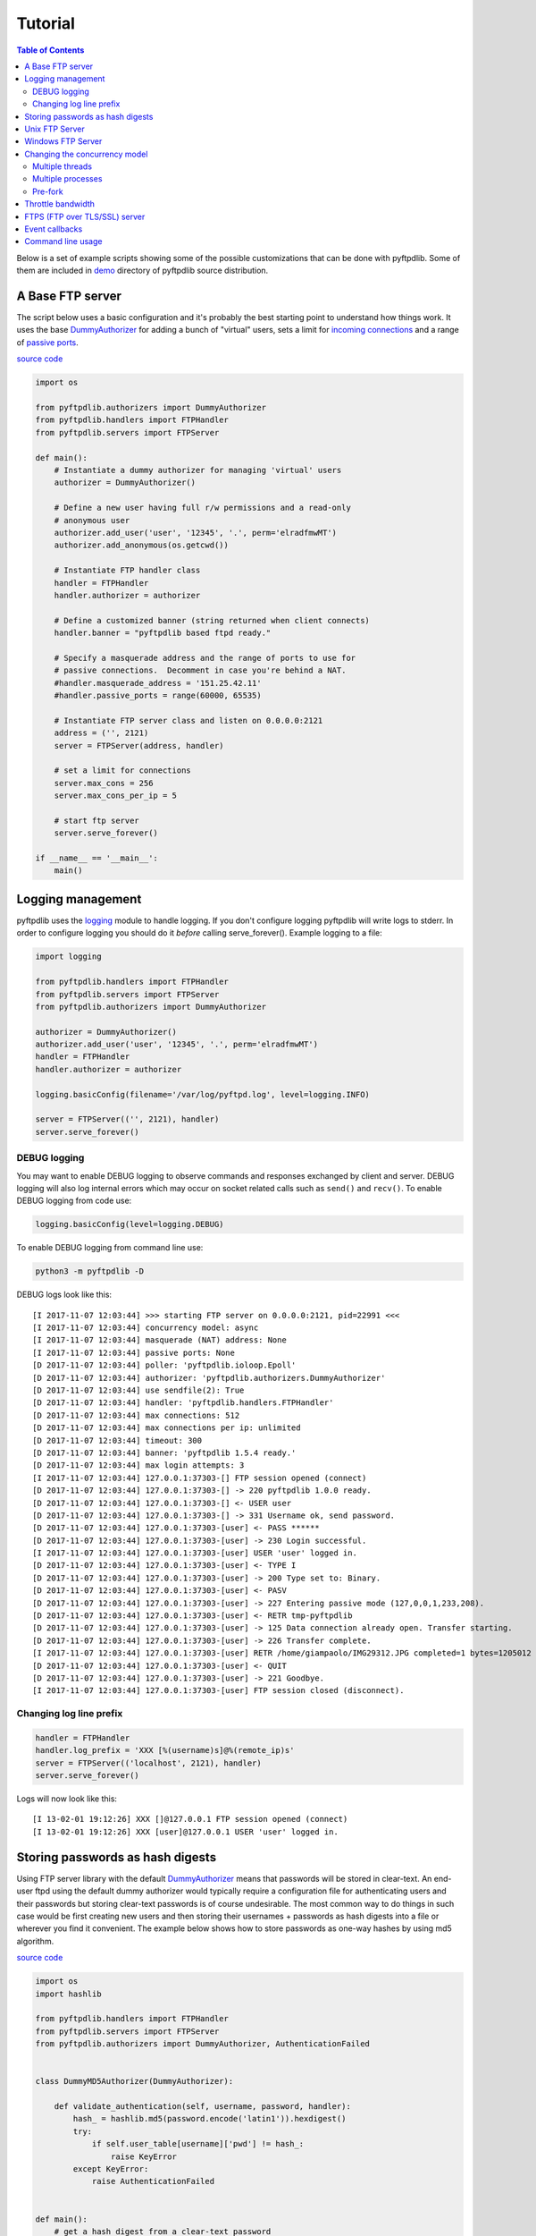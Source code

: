 ========
Tutorial
========

.. contents:: Table of Contents

Below is a set of example scripts showing some of the possible customizations
that can be done with pyftpdlib.  Some of them are included in
`demo <https://github.com/giampaolo/pyftpdlib/blob/master/demo/>`__
directory of pyftpdlib source distribution.

A Base FTP server
=================

The script below uses a basic configuration and it's probably the best
starting point to understand how things work. It uses the base
`DummyAuthorizer <api.html#pyftpdlib.authorizers.DummyAuthorizer>`__
for adding a bunch of "virtual" users, sets a limit for
`incoming connections <api.html#pyftpdlib.servers.FTPServer.max_cons>`__
and a range of `passive ports <api.html#pyftpdlib.handlers.FTPHandler.passive_ports>`__.

`source code <https://github.com/giampaolo/pyftpdlib/blob/master/demo/basic_ftpd.py>`__

.. code-block:: python

    import os

    from pyftpdlib.authorizers import DummyAuthorizer
    from pyftpdlib.handlers import FTPHandler
    from pyftpdlib.servers import FTPServer

    def main():
        # Instantiate a dummy authorizer for managing 'virtual' users
        authorizer = DummyAuthorizer()

        # Define a new user having full r/w permissions and a read-only
        # anonymous user
        authorizer.add_user('user', '12345', '.', perm='elradfmwMT')
        authorizer.add_anonymous(os.getcwd())

        # Instantiate FTP handler class
        handler = FTPHandler
        handler.authorizer = authorizer

        # Define a customized banner (string returned when client connects)
        handler.banner = "pyftpdlib based ftpd ready."

        # Specify a masquerade address and the range of ports to use for
        # passive connections.  Decomment in case you're behind a NAT.
        #handler.masquerade_address = '151.25.42.11'
        #handler.passive_ports = range(60000, 65535)

        # Instantiate FTP server class and listen on 0.0.0.0:2121
        address = ('', 2121)
        server = FTPServer(address, handler)

        # set a limit for connections
        server.max_cons = 256
        server.max_cons_per_ip = 5

        # start ftp server
        server.serve_forever()

    if __name__ == '__main__':
        main()


Logging management
==================

pyftpdlib uses the
`logging <http://docs.python.org/library/logging.html logging>`__
module to handle logging. If you don't configure logging pyftpdlib will write
logs to stderr.
In order to configure logging you should do it *before* calling serve_forever().
Example logging to a file:

.. code-block:: python

    import logging

    from pyftpdlib.handlers import FTPHandler
    from pyftpdlib.servers import FTPServer
    from pyftpdlib.authorizers import DummyAuthorizer

    authorizer = DummyAuthorizer()
    authorizer.add_user('user', '12345', '.', perm='elradfmwMT')
    handler = FTPHandler
    handler.authorizer = authorizer

    logging.basicConfig(filename='/var/log/pyftpd.log', level=logging.INFO)

    server = FTPServer(('', 2121), handler)
    server.serve_forever()

DEBUG logging
^^^^^^^^^^^^^

You may want to enable DEBUG logging to observe commands and responses
exchanged by client and server. DEBUG logging will also log internal errors
which may occur on socket related calls such as ``send()`` and ``recv()``.
To enable DEBUG logging from code use:

.. code-block:: python

    logging.basicConfig(level=logging.DEBUG)

To enable DEBUG logging from command line use:

.. code-block:: bash

    python3 -m pyftpdlib -D

DEBUG logs look like this:

::

    [I 2017-11-07 12:03:44] >>> starting FTP server on 0.0.0.0:2121, pid=22991 <<<
    [I 2017-11-07 12:03:44] concurrency model: async
    [I 2017-11-07 12:03:44] masquerade (NAT) address: None
    [I 2017-11-07 12:03:44] passive ports: None
    [D 2017-11-07 12:03:44] poller: 'pyftpdlib.ioloop.Epoll'
    [D 2017-11-07 12:03:44] authorizer: 'pyftpdlib.authorizers.DummyAuthorizer'
    [D 2017-11-07 12:03:44] use sendfile(2): True
    [D 2017-11-07 12:03:44] handler: 'pyftpdlib.handlers.FTPHandler'
    [D 2017-11-07 12:03:44] max connections: 512
    [D 2017-11-07 12:03:44] max connections per ip: unlimited
    [D 2017-11-07 12:03:44] timeout: 300
    [D 2017-11-07 12:03:44] banner: 'pyftpdlib 1.5.4 ready.'
    [D 2017-11-07 12:03:44] max login attempts: 3
    [I 2017-11-07 12:03:44] 127.0.0.1:37303-[] FTP session opened (connect)
    [D 2017-11-07 12:03:44] 127.0.0.1:37303-[] -> 220 pyftpdlib 1.0.0 ready.
    [D 2017-11-07 12:03:44] 127.0.0.1:37303-[] <- USER user
    [D 2017-11-07 12:03:44] 127.0.0.1:37303-[] -> 331 Username ok, send password.
    [D 2017-11-07 12:03:44] 127.0.0.1:37303-[user] <- PASS ******
    [D 2017-11-07 12:03:44] 127.0.0.1:37303-[user] -> 230 Login successful.
    [I 2017-11-07 12:03:44] 127.0.0.1:37303-[user] USER 'user' logged in.
    [D 2017-11-07 12:03:44] 127.0.0.1:37303-[user] <- TYPE I
    [D 2017-11-07 12:03:44] 127.0.0.1:37303-[user] -> 200 Type set to: Binary.
    [D 2017-11-07 12:03:44] 127.0.0.1:37303-[user] <- PASV
    [D 2017-11-07 12:03:44] 127.0.0.1:37303-[user] -> 227 Entering passive mode (127,0,0,1,233,208).
    [D 2017-11-07 12:03:44] 127.0.0.1:37303-[user] <- RETR tmp-pyftpdlib
    [D 2017-11-07 12:03:44] 127.0.0.1:37303-[user] -> 125 Data connection already open. Transfer starting.
    [D 2017-11-07 12:03:44] 127.0.0.1:37303-[user] -> 226 Transfer complete.
    [I 2017-11-07 12:03:44] 127.0.0.1:37303-[user] RETR /home/giampaolo/IMG29312.JPG completed=1 bytes=1205012 seconds=0.003
    [D 2017-11-07 12:03:44] 127.0.0.1:37303-[user] <- QUIT
    [D 2017-11-07 12:03:44] 127.0.0.1:37303-[user] -> 221 Goodbye.
    [I 2017-11-07 12:03:44] 127.0.0.1:37303-[user] FTP session closed (disconnect).


Changing log line prefix
^^^^^^^^^^^^^^^^^^^^^^^^

.. code-block:: python

    handler = FTPHandler
    handler.log_prefix = 'XXX [%(username)s]@%(remote_ip)s'
    server = FTPServer(('localhost', 2121), handler)
    server.serve_forever()

Logs will now look like this:

::

    [I 13-02-01 19:12:26] XXX []@127.0.0.1 FTP session opened (connect)
    [I 13-02-01 19:12:26] XXX [user]@127.0.0.1 USER 'user' logged in.


Storing passwords as hash digests
=================================

Using FTP server library with the default
`DummyAuthorizer <api.html#pyftpdlib.authorizers.DummyAuthorizer>`__ means that
passwords will be stored in clear-text. An end-user ftpd using the default
dummy authorizer would typically require a configuration file for
authenticating users and their passwords but storing clear-text passwords is of
course undesirable. The most common way to do things in such case would be
first creating new users and then storing their usernames + passwords as hash
digests into a file or wherever you find it convenient. The example below shows
how to store passwords as one-way hashes by using md5 algorithm.

`source code <https://github.com/giampaolo/pyftpdlib/blob/master/demo/md5_ftpd.py>`__

.. code-block:: python

    import os
    import hashlib

    from pyftpdlib.handlers import FTPHandler
    from pyftpdlib.servers import FTPServer
    from pyftpdlib.authorizers import DummyAuthorizer, AuthenticationFailed


    class DummyMD5Authorizer(DummyAuthorizer):

        def validate_authentication(self, username, password, handler):
            hash_ = hashlib.md5(password.encode('latin1')).hexdigest()
            try:
                if self.user_table[username]['pwd'] != hash_:
                    raise KeyError
            except KeyError:
                raise AuthenticationFailed


    def main():
        # get a hash digest from a clear-text password
        password = '12345'
        hash_ = hashlib.md5(password.encode('latin1')).hexdigest()
        authorizer = DummyMD5Authorizer()
        authorizer.add_user('user', hash_, os.getcwd(), perm='elradfmwMT')
        authorizer.add_anonymous(os.getcwd())
        handler = FTPHandler
        handler.authorizer = authorizer
        server = FTPServer(('', 2121), handler)
        server.serve_forever()


    if __name__ == "__main__":
        main()



Unix FTP Server
===============

If you're running a Unix system you may want to configure your ftpd to include
support for "real" users existing on the system and navigate the real
filesystem. The example below uses
`UnixAuthorizer <api.html#pyftpdlib.authorizers.UnixAuthorizer>`__ and
`UnixFilesystem <api.html#pyftpdlib.filesystems.UnixFilesystem>`__
classes to do so.

.. code-block:: python

    from pyftpdlib.handlers import FTPHandler
    from pyftpdlib.servers import FTPServer
    from pyftpdlib.authorizers import UnixAuthorizer
    from pyftpdlib.filesystems import UnixFilesystem

    def main():
        authorizer = UnixAuthorizer(rejected_users=["root"], require_valid_shell=True)
        handler = FTPHandler
        handler.authorizer = authorizer
        handler.abstracted_fs = UnixFilesystem
        server = FTPServer(('', 21), handler)
        server.serve_forever()

    if __name__ == "__main__":
        main()


Windows FTP Server
==================

The following code shows how to implement a basic authorizer for a Windows NT
workstation to authenticate against existing Windows user accounts. This code
requires Mark Hammond's
`pywin32 <http://starship.python.net/crew/mhammond/win32/>`__ extension to be
installed.

`source code <https://github.com/giampaolo/pyftpdlib/blob/master/demo/winnt_ftpd.py>`__

.. code-block:: python

    from pyftpdlib.handlers import FTPHandler
    from pyftpdlib.servers import FTPServer
    from pyftpdlib.authorizers import WindowsAuthorizer

    def main():
        authorizer = WindowsAuthorizer()
        # Use Guest user with empty password to handle anonymous sessions.
        # Guest user must be enabled first, empty password set and profile
        # directory specified.
        #authorizer = WindowsAuthorizer(anonymous_user="Guest", anonymous_password="")
        handler = FTPHandler
        handler.authorizer = authorizer
        server = FTPServer(('', 2121), handler)
        server.serve_forever()

    if __name__ == "__main__":
        main()

.. _changing-the-concurrency-model:

Changing the concurrency model
==============================

By nature pyftpdlib is asynchronous. That means it uses a single process/thread
to handle multiple client connections and file transfers. This is why it is so
fast, lightweight and scalable (see `benchmarks <benchmarks.html>`__). The
async model has one big drawback though: the code cannot contain instructions
which blocks for a long period of time, otherwise the whole FTP server will
hang.
As such the user should avoid calls such as ``time.sleep(3)``, heavy db
queries, etc.  Moreover, there are cases where the async model is not
appropriate, and that is when you're dealing with a particularly slow
filesystem (say a network filesystem such as samba). If the filesystem is slow
(say, a ``open(file, 'r').read(8192)`` takes 2 secs to complete) then you are
stuck.
Starting from version 1.0.0 pyftpdlib can change the concurrency model by using
multiple processes or threads instead.
In technical (internal) terms that means that every time a client connects a
separate thread/process is spawned and internally it will run its own IO loop.
In practical terms this means that you can block as long as you want.
Changing the concurrency module is easy: you just need to import a substitute
for `FTPServer <api.html#pyftpdlib.servers.FTPServer>`__. class:

Multiple threads
^^^^^^^^^^^^^^^^

.. code-block:: python

    from pyftpdlib.handlers import FTPHandler
    from pyftpdlib.servers import ThreadedFTPServer  # <-
    from pyftpdlib.authorizers import DummyAuthorizer

    def main():
        authorizer = DummyAuthorizer()
        authorizer.add_user('user', '12345', '.')
        handler = FTPHandler
        handler.authorizer = authorizer
        server = ThreadedFTPServer(('', 2121), handler)
        server.serve_forever()

    if __name__ == "__main__":
        main()


Multiple processes
^^^^^^^^^^^^^^^^^^

.. code-block:: python

    from pyftpdlib.handlers import FTPHandler
    from pyftpdlib.servers import MultiprocessFTPServer  # <-
    from pyftpdlib.authorizers import DummyAuthorizer

    def main():
        authorizer = DummyAuthorizer()
        authorizer.add_user('user', '12345', '.')
        handler = FTPHandler
        handler.authorizer = authorizer
        server = MultiprocessFTPServer(('', 2121), handler)
        server.serve_forever()

    if __name__ == "__main__":
        main()

.. _pre-fork:

Pre-fork
^^^^^^^^

There also exists a third option (UNIX only): the pre-fork model.
Pre-fork means that a certain number of worker processes are ``spawn()``ed
before starting the server.
Each worker process will keep using a 1-thread, async concurrency model,
handling multiple concurrent connections, but the workload is split.
This way the delay introduced by a blocking function call is amortized and
divided by the number of workers, and thus also the disk I/O latency is
minimized.
Every time a new connection comes in, the parent process will automatically
delegate the connection to one of the subprocesses, so from the app standpoint
this is completely transparent.
As a general rule, it is always a good idea to use this model in production.
The optimal value depends on many factors including (but not limited to) the
number of CPU cores, the number of hard disk drives that store data, and load
pattern. When one is in doubt, setting it to the number of available CPU cores
would be a good start.

.. code-block:: python

    from pyftpdlib.handlers import FTPHandler
    from pyftpdlib.servers import FTPServer
    from pyftpdlib.authorizers import DummyAuthorizer

    def main():
        authorizer = DummyAuthorizer()
        authorizer.add_user('user', '12345', '.')
        handler = FTPHandler
        handler.authorizer = authorizer
        server = FTPServer(('', 2121), handler)
        server.serve_forever(worker_processes=4)  # <-

    if __name__ == "__main__":
        main()

Throttle bandwidth
==================

An important feature for an ftpd is limiting the speed for downloads and
uploads affecting the data channel.
`ThrottledDTPHandler.banner <api.html#pyftpdlib.handlers.ThrottledDTPHandler>`__
can be used to set such limits.
The basic idea behind ``ThrottledDTPHandler`` is to wrap sending and receiving
in a data counter and temporary "sleep" the data channel so that you burst to
no more than x Kb/sec average. When it realizes that more than x Kb in a second
are being transmitted it temporary blocks the transfer for a certain number of
seconds.

.. code-block:: python

    import os

    from pyftpdlib.handlers import FTPHandler, ThrottledDTPHandler
    from pyftpdlib.servers import FTPServer
    from pyftpdlib.authorizers import DummyAuthorizer

    def main():
        authorizer = DummyAuthorizer()
        authorizer.add_user('user', '12345', os.getcwd(), perm='elradfmwMT')
        authorizer.add_anonymous(os.getcwd())

        dtp_handler = ThrottledDTPHandler
        dtp_handler.read_limit = 30720  # 30 Kb/sec (30 * 1024)
        dtp_handler.write_limit = 30720  # 30 Kb/sec (30 * 1024)

        ftp_handler = FTPHandler
        ftp_handler.authorizer = authorizer
        # have the ftp handler use the alternative dtp handler class
        ftp_handler.dtp_handler = dtp_handler

        server = FTPServer(('', 2121), ftp_handler)
        server.serve_forever()

    if __name__ == '__main__':
        main()


FTPS (FTP over TLS/SSL) server
==============================

Starting from version 0.6.0 pyftpdlib finally includes full FTPS support
implementing both TLS and SSL protocols and *AUTH*, *PBSZ* and *PROT* commands
as defined in `RFC-4217 <http://www.ietf.org/rfc/rfc4217.txt>`__. This has been
implemented by using `PyOpenSSL <http://pypi.python.org/pypi/pyOpenSSL>`__
module, which is required in order to run the code below.
`TLS_FTPHandler <api.html#pyftpdlib.handlers.TLS_FTPHandler>`__
class requires at least a ``certfile`` to be specified and optionally a
``keyfile``.
`Apache FAQs <https://httpd.apache.org/docs/2.4/ssl/ssl_faq.html#selfcert>`__ provide
instructions on how to generate them. If you don't care about having your
personal self-signed certificates you can use the one in the demo directory
which include both and is available
`here <https://github.com/giampaolo/pyftpdlib/blob/master/demo/keycert.pem>`__.

`source code <https://github.com/giampaolo/pyftpdlib/blob/master/demo/tls_ftpd.py>`__

.. code-block:: python

    """
    An RFC-4217 asynchronous FTPS server supporting both SSL and TLS.
    Requires PyOpenSSL module (http://pypi.python.org/pypi/pyOpenSSL).
    """

    from pyftpdlib.servers import FTPServer
    from pyftpdlib.authorizers import DummyAuthorizer
    from pyftpdlib.handlers import TLS_FTPHandler

    def main():
        authorizer = DummyAuthorizer()
        authorizer.add_user('user', '12345', '.', perm='elradfmwMT')
        authorizer.add_anonymous('.')
        handler = TLS_FTPHandler
        handler.certfile = 'keycert.pem'
        handler.authorizer = authorizer
        # requires SSL for both control and data channel
        #handler.tls_control_required = True
        #handler.tls_data_required = True
        server = FTPServer(('', 21), handler)
        server.serve_forever()

    if __name__ == '__main__':
        main()


Event callbacks
===============

A small example which shows how to use callback methods via
`FTPHandler <api.html#pyftpdlib.handlers.FTPHandler>`__ subclassing:

.. code-block:: python

    from pyftpdlib.handlers import FTPHandler
    from pyftpdlib.servers import FTPServer
    from pyftpdlib.authorizers import DummyAuthorizer


    class MyHandler(FTPHandler):

        def on_connect(self):
            print "%s:%s connected" % (self.remote_ip, self.remote_port)

        def on_disconnect(self):
            # do something when client disconnects
            pass

        def on_login(self, username):
            # do something when user login
            pass

        def on_logout(self, username):
            # do something when user logs out
            pass

        def on_file_sent(self, file):
            # do something when a file has been sent
            pass

        def on_file_received(self, file):
            # do something when a file has been received
            pass

        def on_incomplete_file_sent(self, file):
            # do something when a file is partially sent
            pass

        def on_incomplete_file_received(self, file):
            # remove partially uploaded files
            import os
            os.remove(file)


    def main():
        authorizer = DummyAuthorizer()
        authorizer.add_user('user', '12345', homedir='.', perm='elradfmwMT')
        authorizer.add_anonymous(homedir='.')

        handler = MyHandler
        handler.authorizer = authorizer
        server = FTPServer(('', 2121), handler)
        server.serve_forever()

    if __name__ == "__main__":
        main()


Command line usage
==================

Starting from version 0.6.0 pyftpdlib can be run as a simple stand-alone server
via Python's -m option, which is particularly useful when you want to quickly
share a directory. Some examples.
Anonymous FTPd sharing current directory:

.. code-block:: sh

    $ python3 -m pyftpdlib
    [I 13-04-09 17:55:18] >>> starting FTP server on 0.0.0.0:2121, pid=6412 <<<
    [I 13-04-09 17:55:18] poller: <class 'pyftpdlib.ioloop.Epoll'>
    [I 13-04-09 17:55:18] masquerade (NAT) address: None
    [I 13-04-09 17:55:18] passive ports: None
    [I 13-04-09 17:55:18] use sendfile(2): True

Anonymous FTPd with write permission:

.. code-block:: sh

    $ python3 -m pyftpdlib -w

Set a different address/port and home directory:

.. code-block:: sh

    $ python3 -m pyftpdlib -i localhost -p 8021 -d /home/someone

See ``python3 -m pyftpdlib -h`` for a complete list of options.
